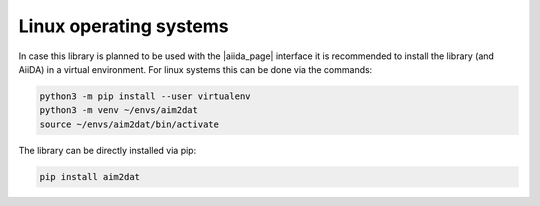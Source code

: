 =======================
Linux operating systems
=======================

In case this library is planned to be used with the |aiida_page| interface it is recommended to install
the library (and AiiDA) in a virtual environment.
For linux systems this can be done via the commands:

.. code-block:: bash

    python3 -m pip install --user virtualenv
    python3 -m venv ~/envs/aim2dat
    source ~/envs/aim2dat/bin/activate

The library can be directly installed via pip:

.. code-block:: bash

    pip install aim2dat



.. |aiida_page| raw:: html

   <a href="https://www.aiida.net" target="_blank">AiiDA</a>
